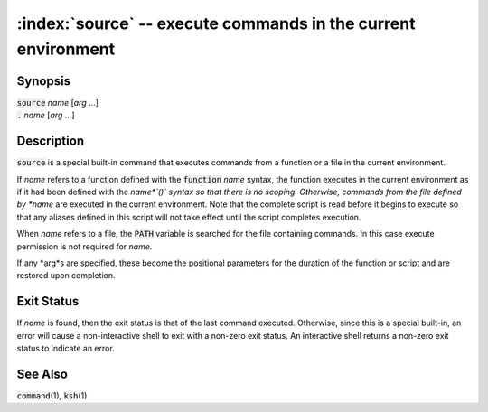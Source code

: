 .. default-role:: code

.. index: dot
.. index: .

:index:`source` -- execute commands in the current environment
==============================================================

Synopsis
--------
| `source` *name* [*arg* ...]
| `.` *name* [*arg* ...]

Description
-----------
`source` is a special built-in command that executes commands from a
function or a file in the current environment.

If *name* refers to a function defined with the `function` *name*
syntax, the function executes in the current environment as if it had
been defined with the *name*`()` syntax so that there is no scoping.
Otherwise, commands from the file defined by *name* are executed in
the current environment.  Note that the complete script is read before
it begins to execute so that any aliases defined in this script will not
take effect until the script completes execution.

When *name* refers to a file, the `PATH` variable is searched for
the file containing commands.  In this case execute permission is not
required for *name*.

If any *arg*s are specified, these become the positional parameters for
the duration of the function or script and are restored upon completion.

Exit Status
-----------
If *name* is found, then the exit status is that of the last command
executed.  Otherwise, since this is a special built-in, an error will
cause a non-interactive shell to exit with a non-zero exit status.
An interactive shell returns a non-zero exit status to indicate an error.

See Also
--------
`command`\(1), `ksh`\(1)
